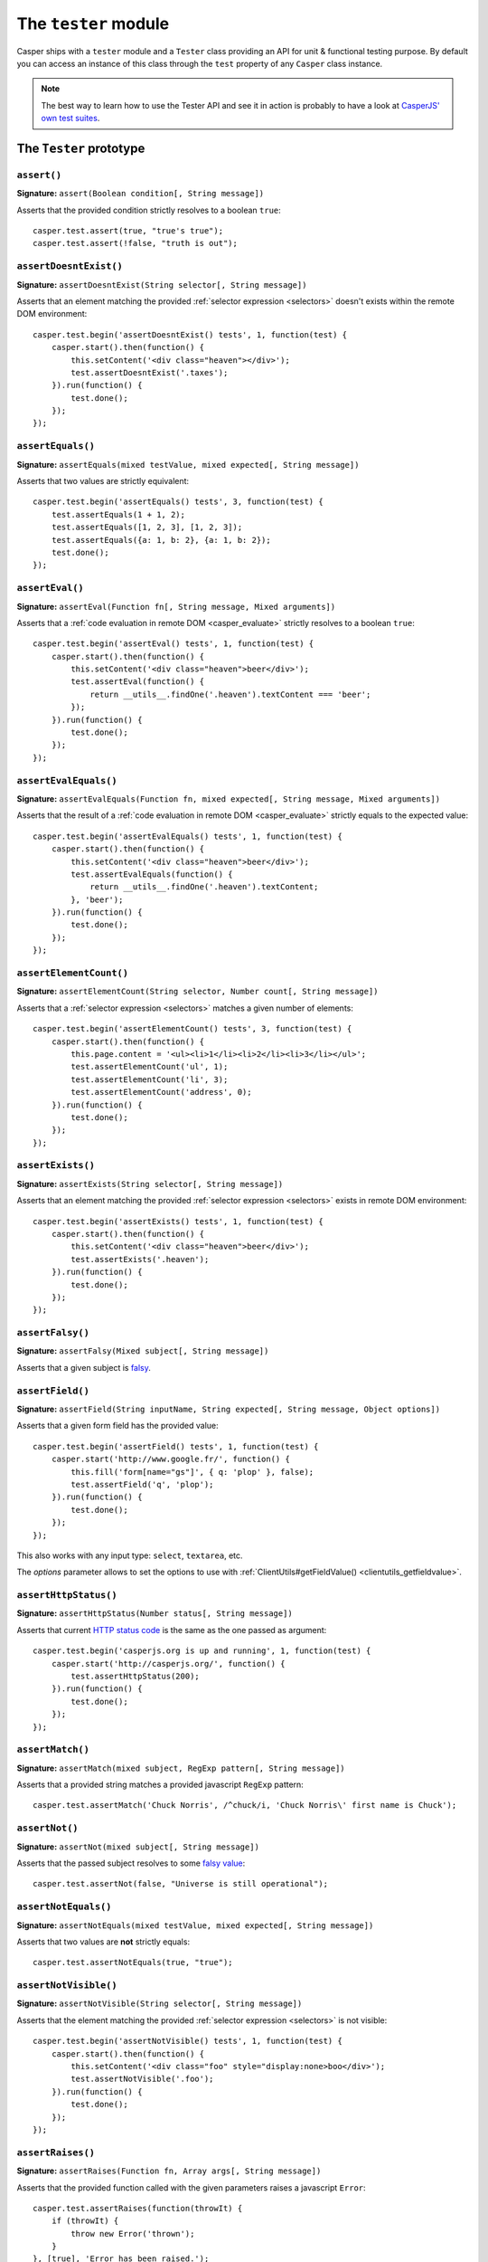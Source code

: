 .. _tester_module:

.. index:: Testing

=====================
The ``tester`` module
=====================

Casper ships with a ``tester`` module and a ``Tester`` class providing an API for unit & functional testing purpose. By default you can access an instance of this class through the ``test`` property of any ``Casper`` class instance.

.. note::

   The best way to learn how to use the Tester API and see it in action is probably to have a look at `CasperJS' own test suites <https://github.com/n1k0/casperjs/blob/master/tests/suites/>`_.


The ``Tester`` prototype
++++++++++++++++++++++++

``assert()``
-------------------------------------------------------------------------------

**Signature:** ``assert(Boolean condition[, String message])``

Asserts that the provided condition strictly resolves to a boolean ``true``::

    casper.test.assert(true, "true's true");
    casper.test.assert(!false, "truth is out");

.. seealso:: `assertNot()`_

.. index:: DOM

``assertDoesntExist()``
-------------------------------------------------------------------------------

**Signature:** ``assertDoesntExist(String selector[, String message])``

Asserts that an element matching the provided :ref:`selector expression <selectors>` doesn't exists within the remote DOM environment::

    casper.test.begin('assertDoesntExist() tests', 1, function(test) {
        casper.start().then(function() {
            this.setContent('<div class="heaven"></div>');
            test.assertDoesntExist('.taxes');
        }).run(function() {
            test.done();
        });
    });

.. seealso:: `assertExists()`_

``assertEquals()``
-------------------------------------------------------------------------------

**Signature:** ``assertEquals(mixed testValue, mixed expected[, String message])``

Asserts that two values are strictly equivalent::

    casper.test.begin('assertEquals() tests', 3, function(test) {
        test.assertEquals(1 + 1, 2);
        test.assertEquals([1, 2, 3], [1, 2, 3]);
        test.assertEquals({a: 1, b: 2}, {a: 1, b: 2});
        test.done();
    });

.. seealso:: `assertNotEquals()`_

.. index:: evaluate

``assertEval()``
-------------------------------------------------------------------------------

**Signature:** ``assertEval(Function fn[, String message, Mixed arguments])``

Asserts that a :ref:`code evaluation in remote DOM <casper_evaluate>` strictly resolves to a boolean ``true``::

    casper.test.begin('assertEval() tests', 1, function(test) {
        casper.start().then(function() {
            this.setContent('<div class="heaven">beer</div>');
            test.assertEval(function() {
                return __utils__.findOne('.heaven').textContent === 'beer';
            });
        }).run(function() {
            test.done();
        });
    });

``assertEvalEquals()``
-------------------------------------------------------------------------------

**Signature:** ``assertEvalEquals(Function fn, mixed expected[, String message, Mixed arguments])``

Asserts that the result of a :ref:`code evaluation in remote DOM <casper_evaluate>` strictly equals to the expected value::

    casper.test.begin('assertEvalEquals() tests', 1, function(test) {
        casper.start().then(function() {
            this.setContent('<div class="heaven">beer</div>');
            test.assertEvalEquals(function() {
                return __utils__.findOne('.heaven').textContent;
            }, 'beer');
        }).run(function() {
            test.done();
        });
    });

.. _tester_assertelementcount:

``assertElementCount()``
-------------------------------------------------------------------------------

**Signature:** ``assertElementCount(String selector, Number count[, String message])``

Asserts that a :ref:`selector expression <selectors>` matches a given number of elements::

    casper.test.begin('assertElementCount() tests', 3, function(test) {
        casper.start().then(function() {
            this.page.content = '<ul><li>1</li><li>2</li><li>3</li></ul>';
            test.assertElementCount('ul', 1);
            test.assertElementCount('li', 3);
            test.assertElementCount('address', 0);
        }).run(function() {
            test.done();
        });
    });

.. index:: DOM

``assertExists()``
-------------------------------------------------------------------------------

**Signature:** ``assertExists(String selector[, String message])``

Asserts that an element matching the provided :ref:`selector expression <selectors>` exists in remote DOM environment::

    casper.test.begin('assertExists() tests', 1, function(test) {
        casper.start().then(function() {
            this.setContent('<div class="heaven">beer</div>');
            test.assertExists('.heaven');
        }).run(function() {
            test.done();
        });
    });

.. seealso:: `assertDoesntExist()`_

.. index:: falsiness

``assertFalsy()``
-------------------------------------------------------------------------------

**Signature:** ``assertFalsy(Mixed subject[, String message])``

.. versionadded:: 1.0

Asserts that a given subject is `falsy <http://11heavens.com/falsy-and-truthy-in-javascript>`_.

.. seealso:: `assertTruthy()`_

.. index:: Form

``assertField()``
-------------------------------------------------------------------------------

**Signature:** ``assertField(String inputName, String expected[, String message, Object options])``

Asserts that a given form field has the provided value::

    casper.test.begin('assertField() tests', 1, function(test) {
        casper.start('http://www.google.fr/', function() {
            this.fill('form[name="gs"]', { q: 'plop' }, false);
            test.assertField('q', 'plop');
        }).run(function() {
            test.done();
        });
    });

.. versionadded:: 1.0

This also works with any input type: ``select``, ``textarea``, etc.

.. versionadded:: 1.1

The `options` parameter allows to set the options to use with
:ref:`ClientUtils#getFieldValue() <clientutils_getfieldvalue>`.

.. index:: HTTP, HTTP Status Code

``assertHttpStatus()``
-------------------------------------------------------------------------------

**Signature:** ``assertHttpStatus(Number status[, String message])``

Asserts that current `HTTP status code <http://www.w3.org/Protocols/rfc2616/rfc2616-sec10.html>`_ is the same as the one passed as argument::

    casper.test.begin('casperjs.org is up and running', 1, function(test) {
        casper.start('http://casperjs.org/', function() {
            test.assertHttpStatus(200);
        }).run(function() {
            test.done();
        });
    });

``assertMatch()``
-------------------------------------------------------------------------------

**Signature:** ``assertMatch(mixed subject, RegExp pattern[, String message])``

Asserts that a provided string matches a provided javascript ``RegExp`` pattern::

    casper.test.assertMatch('Chuck Norris', /^chuck/i, 'Chuck Norris\' first name is Chuck');

.. seealso::

   - `assertUrlMatch()`_
   - `assertTitleMatch()`_

``assertNot()``
-------------------------------------------------------------------------------

**Signature:** ``assertNot(mixed subject[, String message])``

Asserts that the passed subject resolves to some `falsy value <http://11heavens.com/falsy-and-truthy-in-javascript>`_::

    casper.test.assertNot(false, "Universe is still operational");

.. seealso:: `assert()`_

``assertNotEquals()``
-------------------------------------------------------------------------------

**Signature:** ``assertNotEquals(mixed testValue, mixed expected[, String message])``

.. versionadded:: 0.6.7

Asserts that two values are **not** strictly equals::

    casper.test.assertNotEquals(true, "true");

.. seealso:: `assertEquals()`_

``assertNotVisible()``
-------------------------------------------------------------------------------

**Signature:** ``assertNotVisible(String selector[, String message])``

Asserts that the element matching the provided :ref:`selector expression <selectors>` is not visible::

    casper.test.begin('assertNotVisible() tests', 1, function(test) {
        casper.start().then(function() {
            this.setContent('<div class="foo" style="display:none>boo</div>');
            test.assertNotVisible('.foo');
        }).run(function() {
            test.done();
        });
    });

.. seealso:: `assertVisible()`_

.. index:: error

``assertRaises()``
-------------------------------------------------------------------------------

**Signature:** ``assertRaises(Function fn, Array args[, String message])``

Asserts that the provided function called with the given parameters raises a javascript ``Error``::

    casper.test.assertRaises(function(throwIt) {
        if (throwIt) {
            throw new Error('thrown');
        }
    }, [true], 'Error has been raised.');

    casper.test.assertRaises(function(throwIt) {
        if (throwIt) {
            throw new Error('thrown');
        }
    }, [false], 'Error has been raised.'); // fails

``assertSelectorDoesntHaveText()``
-------------------------------------------------------------------------------

**Signature:** ``assertSelectorDoesntHaveText(String selector, String text[, String message])``

Asserts that given text does not exist in all the elements matching the provided :ref:`selector expression <selectors>`::

    casper.test.begin('assertSelectorDoesntHaveText() tests', 1, function(test) {
        casper.start('http://google.com/', function() {
            test.assertSelectorDoesntHaveText('title', 'Yahoo!');
        }).run(function() {
            test.done();
        });
    });

.. seealso:: `assertSelectorHasText()`_

.. index:: selector, DOM

``assertSelectorHasText()``
-------------------------------------------------------------------------------

**Signature:** ``assertSelectorHasText(String selector, String text[, String message])``

Asserts that given text exists in elements matching the provided :ref:`selector expression <selectors>`::

    casper.test.begin('assertSelectorHasText() tests', 1, function(test) {
        casper.start('http://google.com/', function() {
            test.assertSelectorHasText('title', 'Google');
        }).run(function() {
            test.done();
        });
    });

.. seealso:: `assertSelectorDoesntHaveText()`_

.. index:: HTTP

``assertResourceExists()``
-------------------------------------------------------------------------------

**Signature:** ``assertResourceExists(Function testFx[, String message])``

The ``testFx`` function is executed against all loaded assets and the test passes when at least one resource matches::

    casper.test.begin('assertResourceExists() tests', 1, function(test) {
        casper.start('http://www.google.fr/', function() {
            test.assertResourceExists(function(resource) {
                return resource.url.match('logo3w.png');
            });
        }).run(function() {
            test.done();
        });
    });

Shorter::

    casper.test.begin('assertResourceExists() tests', 1, function(test) {
        casper.start('http://www.google.fr/', function() {
            test.assertResourceExists('logo3w.png');
        }).run(function() {
            test.done();
        });
    });

.. hint::

   Check the documentation for :ref:`Casper.resourceExists() <casper_resourceexists>`.

``assertTextExists()``
-------------------------------------------------------------------------------

**Signature:** ``assertTextExists(String expected[, String message])``

Asserts that body **plain text content** contains the given string::

    casper.test.begin('assertTextExists() tests', 1, function(test) {
        casper.start('http://www.google.fr/', function() {
            test.assertTextExists('google', 'page body contains "google"');
        }).run(function() {
            test.done();
        });
    });

.. seealso:: `assertTextDoesntExist()`_

``assertTextDoesntExist()``
-------------------------------------------------------------------------------

**Signature:** ``assertTextDoesntExist(String unexpected[, String message])``

.. versionadded:: 1.0

Asserts that body **plain text content** doesn't contain the given string::

    casper.test.begin('assertTextDoesntExist() tests', 1, function(test) {
        casper.start('http://www.google.fr/', function() {
            test.assertTextDoesntExist('bing', 'page body does not contain "bing"');
        }).run(function() {
            test.done();
        });
    });

.. seealso:: `assertTextExists()`_

``assertTitle()``
-------------------------------------------------------------------------------

**Signature:** ``assertTitle(String expected[, String message])``

Asserts that title of the remote page equals to the expected one::

    casper.test.begin('assertTitle() tests', 1, function(test) {
        casper.start('http://www.google.fr/', function() {
            test.assertTitle('Google', 'google.fr has the correct title');
        }).run(function() {
            test.done();
        });
    });

.. seealso:: `assertTitleMatch()`_

``assertTitleMatch()``
-------------------------------------------------------------------------------

**Signature:** ``assertTitleMatch(RegExp pattern[, String message])``

Asserts that title of the remote page matches the provided RegExp pattern::

    casper.test.begin('assertTitleMatch() tests', 1, function(test) {
        casper.start('http://www.google.fr/', function() {
            test.assertTitleMatch(/Google/, 'google.fr has a quite predictable title');
        }).run(function() {
            test.done();
        });
    });

.. seealso:: `assertTitle()`_

.. index:: truthiness

``assertTruthy()``
-------------------------------------------------------------------------------

**Signature:** ``assertTruthy(Mixed subject[, String message])``

.. versionadded:: 1.0

Asserts that a given subject is `truthy <http://11heavens.com/falsy-and-truthy-in-javascript>`_.

.. seealso:: `assertFalsy()`_

.. index:: Type

``assertType()``
-------------------------------------------------------------------------------

**Signature:** ``assertType(mixed input, String type[, String message])``

Asserts that the provided input is of the given type::

    casper.test.begin('assertType() tests', 1, function suite(test) {
        test.assertType(42, "number", "Okay, 42 is a number");
        test.assertType([1, 2, 3], "array", "We can test for arrays too!");
        test.done();
    });

.. note:: Type names are always expressed in lower case.

.. index:: InstanceOf

``assertInstanceOf()``
-------------------------------------------------------------------------------

**Signature:** ``assertInstanceOf(mixed input, function constructor[, String message])``

Asserts that the provided input is of the given className::
    
    function Cow() {
        this.moo = function moo() {
            return 'moo!';
        };
    } 
    casper.test.begin('assertInstanceOf() tests', 2, function suite(test) {
        var daisy = new Cow();
        test.assertInstanceOf(daisy, Cow, "Okay, daisy is a cow.");
        test.assertInstanceOf(daisy, Casper, "Moo is not Boo");
        test.done();
    });

.. index:: URL

``assertUrlMatch()``
-------------------------------------------------------------------------------

**Signature:** ``assertUrlMatch(Regexp pattern[, String message])``

Asserts that the current page url matches the provided RegExp pattern::

    casper.test.begin('assertUrlMatch() tests', 1, function(test) {
        casper.start('http://www.google.fr/', function() {
            test.assertUrlMatch(/^http:\/\//, 'google.fr is served in http://');
        }).run(function() {
            test.done();
        });
    });

.. index:: DOM

``assertVisible()``
-------------------------------------------------------------------------------

**Signature:** ``assertVisible(String selector[, String message])``

Asserts that the element matching the provided :ref:`selector expression <selectors>` is visible::

    casper.test.begin('assertVisible() tests', 1, function(test) {
        casper.start('http://www.google.fr/', function() {
            test.assertVisible('h1');
        }).run(function() {
            test.done();
        });
    });

.. seealso:: `assertNotVisible()`_

.. _tester_begin:

.. index:: Test suite, planned tests, Asynchronicity, Termination

``begin()``
-------------------------------------------------------------------------------

**Signatures:**

- ``begin(String description, Number planned, Function suite)``
- ``begin(String description, Function suite)``
- ``begin(String description, Number planned, Object config)``
- ``begin(String description, Object config)``

.. versionadded:: 1.1

Starts a suite of ``<planned>`` tests (if defined). The ``suite`` callback will get the current ``Tester`` instance as its first argument::

    function Cow() {
        this.mowed = false;
        this.moo = function moo() {
            this.mowed = true; // mootable state: don't do that
            return 'moo!';
        };
    }

    // unit style synchronous test case
    casper.test.begin('Cow can moo', 2, function suite(test) {
        var cow = new Cow();
        test.assertEquals(cow.moo(), 'moo!');
        test.assert(cow.mowed);
        test.done();
    });

.. note::

   The ``planned`` argument is especially useful in case a given test script is abruptly interrupted leaving you with no obvious way to know it and an erroneously successful status.

A more asynchronous example::

    casper.test.begin('Casperjs.org is navigable', 2, function suite(test) {
        casper.start('http://casperjs.org/', function() {
            test.assertTitleMatches(/casperjs/i);
            this.clickLabel('Testing');
        });

        casper.then(function() {
            test.assertUrlMatches(/testing\.html$/);
        });

        casper.run(function() {
            test.done();
        });
    });

.. important::

   `done()`_ **must** be called in order to terminate the suite. This is specially important when doing asynchronous tests so ensure it's called when everything has actually been performed.

.. seealso:: `done()`_

``Tester#begin()`` also accepts a test configuration object, so you can add ``setUp()`` and ``tearDown()`` methods::

    // cow-test.js
    casper.test.begin('Cow can moo', 2, {
        setUp: function(test) {
            this.cow = new Cow();
        },

        tearDown: function(test) {
            this.cow.destroy();
        },

        test: function(test) {
            test.assertEquals(this.cow.moo(), 'moo!');
            test.assert(this.cow.mowed);
            test.done();
        }
    });

.. index:: Colors

``colorize()``
-------------------------------------------------------------------------------

**Signature:** ``colorize(String message, String style)``

Render a colorized output. Basically a proxy method for ``Casper.Colorizer#colorize()``.

``comment()``
-------------------------------------------------------------------------------

**Signature:** ``comment(String message)``

Writes a comment-style formatted message to stdout::

    casper.test.comment("Hi, I'm a comment");

.. _tester_done:

.. index:: Test suite, Asynchronicity, Termination, done()

``done()``
-------------------------------------------------------------------------------

**Signature:** ``done()``

.. versionchanged:: 1.1 ``planned`` parameter is deprecated

Flag a test suite started with `begin()`_ as processed::

    casper.test.begin('my test suite', 2, function(test) {
        test.assert(true);
        test.assertNot(false);
        test.done();
    });

More asynchronously::

    casper.test.begin('Casperjs.org is navigable', 2, function suite(test) {
        casper.start('http://casperjs.org/', function() {
            test.assertTitleMatches(/casperjs/i);
            this.clickLabel('Testing');
        });

        casper.then(function() {
            test.assertUrlMatches(/testing\.html$/);
        });

        casper.run(function() {
            test.done();
        });
    });

.. seealso:: `begin()`_

``error()``
-------------------------------------------------------------------------------

**Signature:** ``error(String message)``

Writes an error-style formatted message to stdout::

    casper.test.error("Hi, I'm an error");

.. index:: Test failure

``fail()``
-------------------------------------------------------------------------------

**Signature:** ``fail(String message)``

Adds a failed test entry to the stack::

    casper.test.fail("Georges W. Bush");

.. seealso:: `pass()`_

``formatMessage()``
-------------------------------------------------------------------------------

**Signature:** ``formatMessage(String message, String style)``

Formats a message to highlight some parts of it. Only used internally by the tester.

``getFailures()``
-------------------------------------------------------------------------------

**Signature:** ``getFailures()``

.. versionadded:: 1.0

.. deprecated:: 1.1

Retrieves failures for current test suite::

    casper.test.assertEquals(true, false);
    require('utils').dump(casper.test.getFailures());
    casper.test.done();

That will give something like this:

.. code-block:: text

    $ casperjs test test-getFailures.js
    Test file: test-getFailures.js
    FAIL Subject equals the expected value
    #    type: assertEquals
    #    subject: true
    #    expected: false
    {
        "length": 1,
        "cases": [
            {
                "success": false,
                "type": "assertEquals",
                "standard": "Subject equals the expected value",
                "file": "test-getFailures.js",
                "values": {
                    "subject": true,
                    "expected": false
                }
            }
        ]
    }
    FAIL 1 tests executed, 0 passed, 1 failed.

    Details for the 1 failed test:

    In c.js:0
       assertEquals: Subject equals the expected value

``getPasses()``
-------------------------------------------------------------------------------

**Signature:** ``getPasses()``

.. versionadded:: 1.0

Retrieves a report for successful test cases in the current test suite::

    casper.test.assertEquals(true, true);
    require('utils').dump(casper.test.getPasses());
    casper.test.done();

That will give something like this::

    $ casperjs test test-getPasses.js
    Test file: test-getPasses.js
    PASS Subject equals the expected value
    {
        "length": 1,
        "cases": [
            {
                "success": true,
                "type": "assertEquals",
                "standard": "Subject equals the expected value",
                "file": "test-getPasses.js",
                "values": {
                    "subject": true,
                    "expected": true
                }
            }
        ]
    }
    PASS 1 tests executed, 1 passed, 0 failed.

``info()``
-------------------------------------------------------------------------------

**Signature:** ``info(String message)``

Writes an info-style formatted message to stdout::

    casper.test.info("Hi, I'm an informative message.");

.. index:: Test success

``pass()``
-------------------------------------------------------------------------------

**Signature:** ``pass(String message)``

Adds a successful test entry to the stack::

    casper.test.pass("Barrack Obama");

.. seealso:: `fail()`_

``renderResults()``
-------------------------------------------------------------------------------

**Signature:** ``renderResults(Boolean exit, Number status, String save)``

Render test results, save results in an XUnit formatted file, and optionally exits phantomjs::

    casper.test.renderResults(true, 0, 'test-results.xml');

.. note::

   This method is not to be called when using the ``casperjs test`` command (see documentation for :doc:`testing <../testing>`), where it's done automatically for you.

``setUp()``
-------------------------------------------------------------------------------

**Signature:** ``setUp([Function fn])``

Defines a function which will be executed before every test defined using `begin()`_::

    casper.test.setUp(function() {
        casper.start().userAgent('Mosaic 0.1');
    });

To perform asynchronous operations, use the ``done`` argument::

    casper.test.setUp(function(done) {
        casper.start('http://foo').then(function() {
            // ...
        }).run(done);
    });

.. warning::

   Don't specify the ``done`` argument if you don't intend to use the method asynchronously.

.. seealso:: `tearDown()`_

``skip()``
-------------------------------------------------------------------------------

**Signature:** ``skip(Number nb, String message)``

Skips a given number of planned tests::

    casper.test.begin('Skip tests', 4, function(test) {
        test.assert(true, 'First test executed');
        test.assert(true, 'Second test executed');
        test.skip(2, 'Two tests skipped');
        test.done();
    });

``tearDown()``
-------------------------------------------------------------------------------

**Signature:** ``tearDown([Function fn])``

Defines a function which will be executed before after every test defined using `begin()`_::

    casper.test.tearDown(function() {
        casper.echo('See ya');
    });

To perform asynchronous operations, use the ``done`` argument::

    casper.test.tearDown(function(done) {
        casper.start('http://foo/goodbye').then(function() {
            // ...
        }).run(done);
    });

.. warning::

   Don't specify the ``done`` argument if you don't intend to use the method asynchronously.

.. seealso:: `setUp()`_
